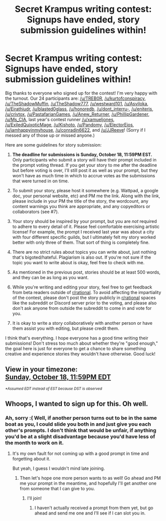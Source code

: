 #+TITLE: Secret Krampus writing contest: Signups have ended, story submission guidelines within!

* Secret Krampus writing contest: Signups have ended, story submission guidelines within!
:PROPERTIES:
:Author: CeruleanTresses
:Score: 21
:DateUnix: 1600484451.0
:DateShort: 2020-Sep-19
:END:
Big thanks to everyone who signed up for the contest! I'm very happy with the turnout. Our 24 participants are: [[/u/TREB0R]], [[/u/kurtofconspiracy]], [[/u/TheShadowMuffin]], [[/u/TheShadow777]], [[/u/westward101]], [[/u/Asviloka]], [[/u/Eirathiudr]], [[/u/blasted0glass]], [[/u/honoredb]], [[/u/dont_interru-]], [[/u/eniteris]], [[/u/crivtox]], [[/u/PastafarianGames]], [[/u/Anew_Returner]], [[/u/PhillipGardener]], [[/u/Ms_CIA]], last year's contest runner [[/u/xamueljones]], [[/u/ExiledQuixoticMage]], [[/u/Kishoto]], [[/u/Pandomy]], [[/u/ElectorEios]], [[/u/iamhappyinmyhouse]], [[/u/conradin6622]], and [[/u/JJReeve]]! (Sorry if I messed any of those up or missed anyone.)

Here are some guidelines for story submission:

1. *The deadline for submissions is Sunday, October 18, 11:59PM EST.* Only participants who submit a story will have their prompt included in the prompt voting thread. If you get your story to me after the deadline but before voting is over, I'll still post it as well as your prompt, but they won't have as much time in which to accrue votes as the submissions that were turned in on time.

2. To submit your story, please host it somewhere (e.g. Wattpad, a google doc, your personal website, etc) and PM me the link. Along with the link, please include in your PM the title of the story, the wordcount, any content warnings you think are appropriate, and any copyeditors or collaborators (see #7).

3. Your story should be inspired by your prompt, but you are /not/ required to adhere to every detail of it. Please feel comfortable exercising artistic license! For example, the prompt I received last year was about a city with four different specific guilds, but I ultimately felt my story worked better with only three of them. That sort of thing is completely fine.

4. There are no strict rules about topics you can write about, just nothing that's bigoted/hateful. Plagiarism is also out. If you're not sure if the topic you want to write about is okay, feel free to check with me.

5. As mentioned in the previous post, stories should be at least 500 words, and they can be as long as you want.

6. While you're writing and editing your story, feel free to get feedback from beta readers outside of [[/r/rational][r/rational]]. To avoid affecting the impartiality of the contest, please don't post the story publicly in [[/r/rational][r/rational]] spaces like the subreddit or Discord server prior to the voting, and please also don't ask anyone from outside the subreddit to come in and vote for you.

7. It is okay to write a story collaboratively with another person or have them assist you with editing, but please credit them.

I think that's everything. I hope everyone has a good time writing their submissions! Don't stress too much about whether they're "good enough," the goal here is just for everyone to get a chance to share something creative and experience stories they wouldn't have otherwise. Good luck!


** View in your timezone:\\
[[https://timee.io/20201019T0359?tl=Secret%20Krampus%20writing%20contest%3A%20Signups%20have%20ended%2C%20story%20submission%20guidelines%20within!][Sunday, October 18, 11:59PM EDT]]

^{/*Assumed EDT instead of EST because DST is observed/}
:PROPERTIES:
:Author: timee_bot
:Score: 1
:DateUnix: 1600484507.0
:DateShort: 2020-Sep-19
:END:


** Whoops, I wanted to sign up for this. Oh well.
:PROPERTIES:
:Author: Ozryela
:Score: 1
:DateUnix: 1600524748.0
:DateShort: 2020-Sep-19
:END:

*** Ah, sorry :( Well, if another person turns out to be in the same boat as you, I could slide you both in and just give you each other's prompts. I don't think that would be unfair, if anything you'd be at a slight disadvantage because you'd have less of the month to work on it.
:PROPERTIES:
:Author: CeruleanTresses
:Score: 1
:DateUnix: 1600527592.0
:DateShort: 2020-Sep-19
:END:

**** It's my own fault for not coming up with a good prompt in time and forgetting about it.

But yeah, I guess I wouldn't mind late joining.
:PROPERTIES:
:Author: Ozryela
:Score: 1
:DateUnix: 1600527943.0
:DateShort: 2020-Sep-19
:END:

***** Then let's hope one more person wants to as well! Go ahead and PM me your prompt in the meantime, and hopefully I'll get another one from someone that I can give to you.
:PROPERTIES:
:Author: CeruleanTresses
:Score: 2
:DateUnix: 1600528143.0
:DateShort: 2020-Sep-19
:END:

****** I'll join!
:PROPERTIES:
:Author: TennisMaster2
:Score: 1
:DateUnix: 1601511159.0
:DateShort: 2020-Oct-01
:END:

******* I haven't actually received a prompt from them yet, but go ahead and send me one and I'll see if I can slot you in.
:PROPERTIES:
:Author: CeruleanTresses
:Score: 2
:DateUnix: 1601512060.0
:DateShort: 2020-Oct-01
:END:
